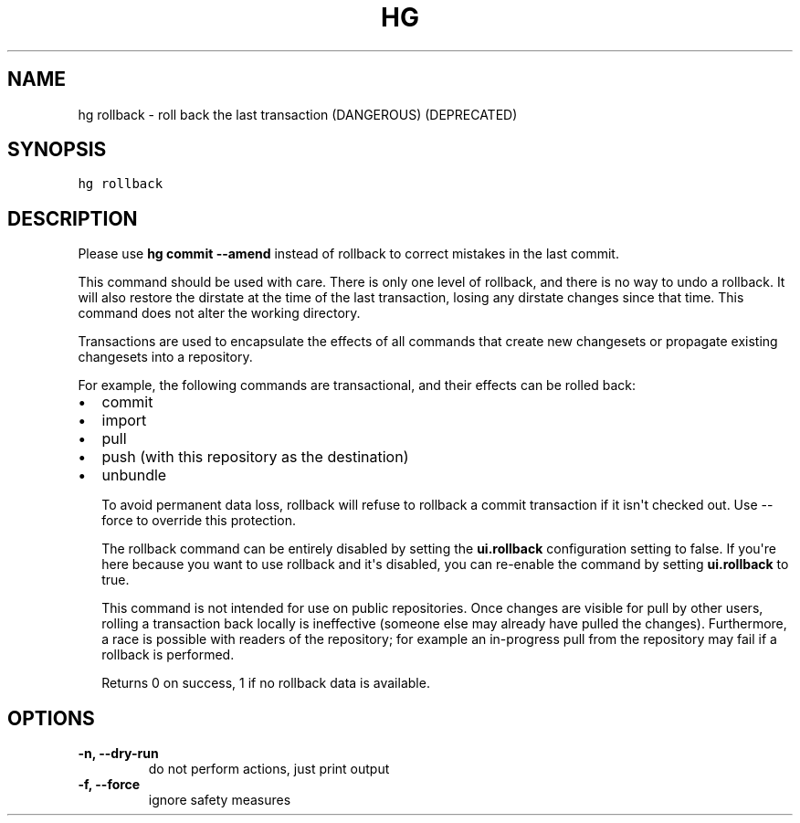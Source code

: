 .TH HG ROLLBACK  "" "" ""
.SH NAME
hg rollback \- roll back the last transaction (DANGEROUS) (DEPRECATED)
.\" Man page generated from reStructuredText.
.
.SH SYNOPSIS
.sp
.nf
.ft C
hg rollback
.ft P
.fi
.SH DESCRIPTION
.sp
Please use \%\fBhg commit \-\-amend\fP\: instead of rollback to correct
mistakes in the last commit.
.sp
This command should be used with care. There is only one level of
rollback, and there is no way to undo a rollback. It will also
restore the dirstate at the time of the last transaction, losing
any dirstate changes since that time. This command does not alter
the working directory.
.sp
Transactions are used to encapsulate the effects of all commands
that create new changesets or propagate existing changesets into a
repository.
.sp
For example, the following commands are transactional, and their
effects can be rolled back:
.INDENT 0.0
.IP \(bu 2
.
commit
.IP \(bu 2
.
import
.IP \(bu 2
.
pull
.IP \(bu 2
.
push (with this repository as the destination)
.IP \(bu 2
.
unbundle
.UNINDENT
.sp
To avoid permanent data loss, rollback will refuse to rollback a
commit transaction if it isn\(aqt checked out. Use \-\-force to
override this protection.
.sp
The rollback command can be entirely disabled by setting the
\fBui.rollback\fP configuration setting to false. If you\(aqre here
because you want to use rollback and it\(aqs disabled, you can
re\-enable the command by setting \fBui.rollback\fP to true.
.sp
This command is not intended for use on public repositories. Once
changes are visible for pull by other users, rolling a transaction
back locally is ineffective (someone else may already have pulled
the changes). Furthermore, a race is possible with readers of the
repository; for example an in\-progress pull from the repository
may fail if a rollback is performed.
.sp
Returns 0 on success, 1 if no rollback data is available.
.SH OPTIONS
.INDENT 0.0
.TP
.B \-n,  \-\-dry\-run
.
do not perform actions, just print output
.TP
.B \-f,  \-\-force
.
ignore safety measures
.UNINDENT
.\" Generated by docutils manpage writer.
.\" 
.
